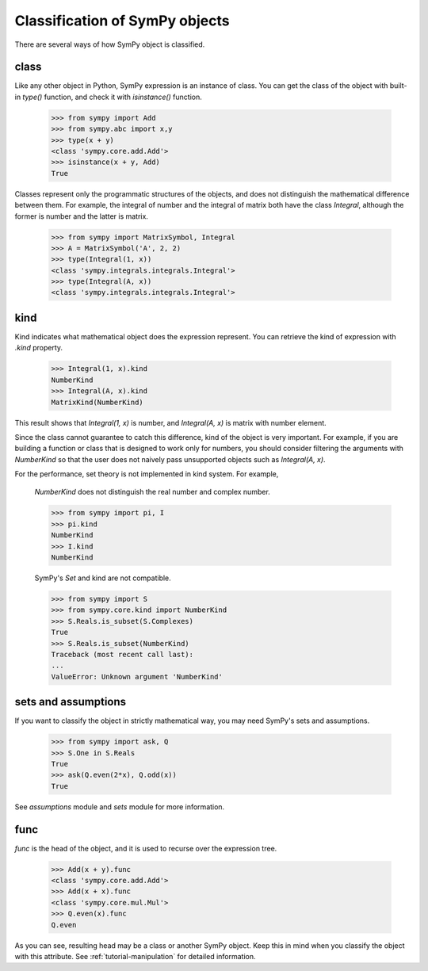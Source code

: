 ===============================
Classification of SymPy objects
===============================

There are several ways of how SymPy object is classified.

class
=====

Like any other object in Python, SymPy expression is an instance of class. You can
get the class of the object with built-in `type()` function, and check it with
`isinstance()` function.

    >>> from sympy import Add
    >>> from sympy.abc import x,y
    >>> type(x + y)
    <class 'sympy.core.add.Add'>
    >>> isinstance(x + y, Add)
    True

Classes represent only the programmatic structures of the objects, and does not
distinguish the mathematical difference between them. For example, the integral
of number and the integral of matrix both have the class `Integral`, although the
former is number and the latter is matrix.

    >>> from sympy import MatrixSymbol, Integral
    >>> A = MatrixSymbol('A', 2, 2)
    >>> type(Integral(1, x))
    <class 'sympy.integrals.integrals.Integral'>
    >>> type(Integral(A, x))
    <class 'sympy.integrals.integrals.Integral'>

kind
====

Kind indicates what mathematical object does the expression represent.
You can retrieve the kind of expression with `.kind` property.

    >>> Integral(1, x).kind
    NumberKind
    >>> Integral(A, x).kind
    MatrixKind(NumberKind)

This result shows that `Integral(1, x)` is number, and `Integral(A, x)` is matrix with number element.

Since the class cannot guarantee to catch this difference, kind of the object is very important.
For example, if you are building a function or class that is designed to work only for
numbers, you should consider filtering the arguments with `NumberKind` so that the user
does not naively pass unsupported objects such as `Integral(A, x)`.

For the performance, set theory is not implemented in kind system. For example,

    `NumberKind` does not distinguish the real number and complex number.

    >>> from sympy import pi, I
    >>> pi.kind
    NumberKind
    >>> I.kind
    NumberKind

    SymPy's `Set` and kind are not compatible.

    >>> from sympy import S
    >>> from sympy.core.kind import NumberKind
    >>> S.Reals.is_subset(S.Complexes)
    True
    >>> S.Reals.is_subset(NumberKind)
    Traceback (most recent call last):
    ...
    ValueError: Unknown argument 'NumberKind'

sets and assumptions
====================

If you want to classify the object in strictly mathematical way, you may need
SymPy's sets and assumptions.

    >>> from sympy import ask, Q
    >>> S.One in S.Reals
    True
    >>> ask(Q.even(2*x), Q.odd(x))
    True

See `assumptions` module and `sets` module for more information.

func
====

`func` is the head of the object, and it is used to recurse over the expression tree.

    >>> Add(x + y).func
    <class 'sympy.core.add.Add'>
    >>> Add(x + x).func
    <class 'sympy.core.mul.Mul'>
    >>> Q.even(x).func
    Q.even

As you can see, resulting head may be a class or another SymPy object.
Keep this in mind when you classify the object with this attribute.
See :ref:`tutorial-manipulation` for detailed information.
